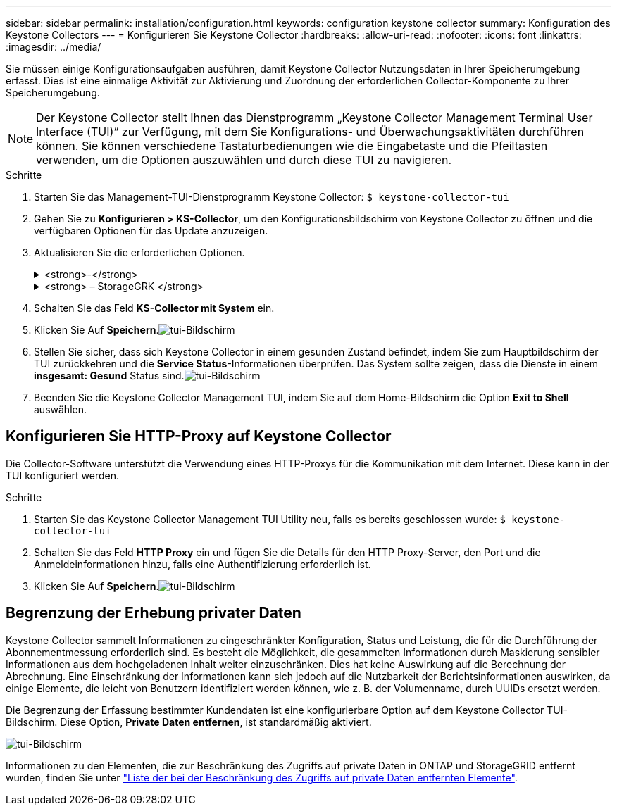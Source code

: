 ---
sidebar: sidebar 
permalink: installation/configuration.html 
keywords: configuration keystone collector 
summary: Konfiguration des Keystone Collectors 
---
= Konfigurieren Sie Keystone Collector
:hardbreaks:
:allow-uri-read: 
:nofooter: 
:icons: font
:linkattrs: 
:imagesdir: ../media/


[role="lead"]
Sie müssen einige Konfigurationsaufgaben ausführen, damit Keystone Collector Nutzungsdaten in Ihrer Speicherumgebung erfasst. Dies ist eine einmalige Aktivität zur Aktivierung und Zuordnung der erforderlichen Collector-Komponente zu Ihrer Speicherumgebung.


NOTE: Der Keystone Collector stellt Ihnen das Dienstprogramm „Keystone Collector Management Terminal User Interface (TUI)“ zur Verfügung, mit dem Sie Konfigurations- und Überwachungsaktivitäten durchführen können. Sie können verschiedene Tastaturbedienungen wie die Eingabetaste und die Pfeiltasten verwenden, um die Optionen auszuwählen und durch diese TUI zu navigieren.

.Schritte
. Starten Sie das Management-TUI-Dienstprogramm Keystone Collector:
`$ keystone-collector-tui`
. Gehen Sie zu **Konfigurieren > KS-Collector**, um den Konfigurationsbildschirm von Keystone Collector zu öffnen und die verfügbaren Optionen für das Update anzuzeigen.
. Aktualisieren Sie die erforderlichen Optionen.
+
.<strong>-</strong>
[%collapsible]
====
** *Collect ONTAP usage*: Diese Option ermöglicht die Erfassung von Nutzungsdaten für ONTAP. Fügen Sie die Details zum Active IQ Unified Manager-Server (Unified Manager) und zum Service-Konto hinzu.
** *Collect ONTAP Leistungsdaten*: Diese Option ermöglicht die Erfassung von Leistungsdaten für ONTAP. Dies ist standardmäßig deaktiviert. Aktivieren Sie diese Option, wenn in Ihrer Umgebung Performance-Monitoring für SLA-Zwecke erforderlich ist. Geben Sie Details zum Benutzerkonto für die Unified Manager Database an. Informationen zum Erstellen von Datenbankbenutzern finden Sie unter link:../installation/addl-req.html["Erstellen von Unified Manager-Benutzern"].
** *Private Daten entfernen*: Diese Option entfernt bestimmte private Daten von Kunden und ist standardmäßig aktiviert. Informationen darüber, welche Daten von den Metriken ausgeschlossen werden, wenn diese Option aktiviert ist, finden Sie unter link:../installation/configuration.html#limit-collection-of-private-data["Begrenzung der Erhebung privater Daten"].


====
+
.<strong> – StorageGRK </strong>
[%collapsible]
====
** *Collect StorageGRID Usage*: Diese Option ermöglicht die Erfassung von Node Usage Details. Fügen Sie die StorageGRID-Node-Adresse und Benutzerdetails hinzu.
** *Private Daten entfernen*: Diese Option entfernt bestimmte private Daten von Kunden und ist standardmäßig aktiviert. Informationen darüber, welche Daten von den Metriken ausgeschlossen werden, wenn diese Option aktiviert ist, finden Sie unter link:../installation/configuration.html#limit-collection-of-private-data["Begrenzung der Erhebung privater Daten"].


====
. Schalten Sie das Feld **KS-Collector mit System** ein.
. Klicken Sie Auf **Speichern**.image:tui-1.png["tui-Bildschirm"]
. Stellen Sie sicher, dass sich Keystone Collector in einem gesunden Zustand befindet, indem Sie zum Hauptbildschirm der TUI zurückkehren und die **Service Status**-Informationen überprüfen. Das System sollte zeigen, dass die Dienste in einem **insgesamt: Gesund** Status sind.image:tui-2.png["tui-Bildschirm"]
. Beenden Sie die Keystone Collector Management TUI, indem Sie auf dem Home-Bildschirm die Option **Exit to Shell** auswählen.




== Konfigurieren Sie HTTP-Proxy auf Keystone Collector

Die Collector-Software unterstützt die Verwendung eines HTTP-Proxys für die Kommunikation mit dem Internet. Diese kann in der TUI konfiguriert werden.

.Schritte
. Starten Sie das Keystone Collector Management TUI Utility neu, falls es bereits geschlossen wurde:
`$ keystone-collector-tui`
. Schalten Sie das Feld **HTTP Proxy** ein und fügen Sie die Details für den HTTP Proxy-Server, den Port und die Anmeldeinformationen hinzu, falls eine Authentifizierung erforderlich ist.
. Klicken Sie Auf **Speichern**.image:tui-3.png["tui-Bildschirm"]




== Begrenzung der Erhebung privater Daten

Keystone Collector sammelt Informationen zu eingeschränkter Konfiguration, Status und Leistung, die für die Durchführung der Abonnementmessung erforderlich sind. Es besteht die Möglichkeit, die gesammelten Informationen durch Maskierung sensibler Informationen aus dem hochgeladenen Inhalt weiter einzuschränken. Dies hat keine Auswirkung auf die Berechnung der Abrechnung. Eine Einschränkung der Informationen kann sich jedoch auf die Nutzbarkeit der Berichtsinformationen auswirken, da einige Elemente, die leicht von Benutzern identifiziert werden können, wie z. B. der Volumenname, durch UUIDs ersetzt werden.

Die Begrenzung der Erfassung bestimmter Kundendaten ist eine konfigurierbare Option auf dem Keystone Collector TUI-Bildschirm. Diese Option, *Private Daten entfernen*, ist standardmäßig aktiviert.

image:tui-4.png["tui-Bildschirm"]

Informationen zu den Elementen, die zur Beschränkung des Zugriffs auf private Daten in ONTAP und StorageGRID entfernt wurden, finden Sie unter link:../installation/data-collection.html["Liste der bei der Beschränkung des Zugriffs auf private Daten entfernten Elemente"].
